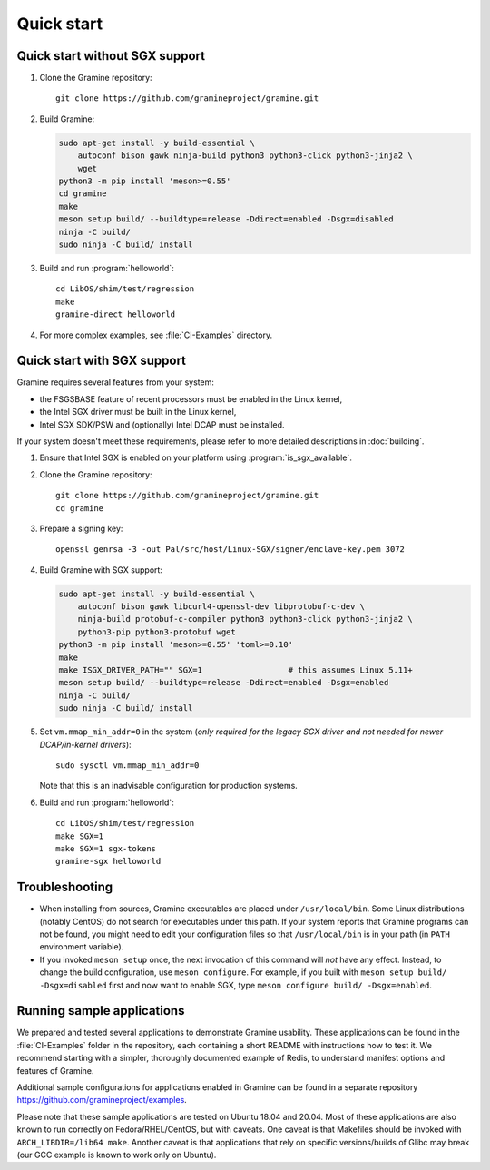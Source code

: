 Quick start
===========

.. highlight:: sh

Quick start without SGX support
-------------------------------

#. Clone the Gramine repository::

      git clone https://github.com/gramineproject/gramine.git

#. Build Gramine:

   .. NOTE if you're about to sort the apt-get invocation below, see note in
      building.rst

   .. code-block:: sh

      sudo apt-get install -y build-essential \
          autoconf bison gawk ninja-build python3 python3-click python3-jinja2 \
          wget
      python3 -m pip install 'meson>=0.55'
      cd gramine
      make
      meson setup build/ --buildtype=release -Ddirect=enabled -Dsgx=disabled
      ninja -C build/
      sudo ninja -C build/ install

#. Build and run :program:`helloworld`::

      cd LibOS/shim/test/regression
      make
      gramine-direct helloworld

#. For more complex examples, see :file:`CI-Examples` directory.

Quick start with SGX support
----------------------------

Gramine requires several features from your system:

- the FSGSBASE feature of recent processors must be enabled in the Linux kernel,
- the Intel SGX driver must be built in the Linux kernel,
- Intel SGX SDK/PSW and (optionally) Intel DCAP must be installed.

If your system doesn't meet these requirements, please refer to more detailed
descriptions in :doc:`building`.

#. Ensure that Intel SGX is enabled on your platform using
   :program:`is_sgx_available`.

#. Clone the Gramine repository::

      git clone https://github.com/gramineproject/gramine.git
      cd gramine

#. Prepare a signing key::

      openssl genrsa -3 -out Pal/src/host/Linux-SGX/signer/enclave-key.pem 3072

#. Build Gramine with SGX support:

   .. NOTE if you're about to sort the apt-get invocation below, see note in
      building.rst

   .. code-block:: sh

      sudo apt-get install -y build-essential \
          autoconf bison gawk libcurl4-openssl-dev libprotobuf-c-dev \
          ninja-build protobuf-c-compiler python3 python3-click python3-jinja2 \
          python3-pip python3-protobuf wget
      python3 -m pip install 'meson>=0.55' 'toml>=0.10'
      make
      make ISGX_DRIVER_PATH="" SGX=1                  # this assumes Linux 5.11+
      meson setup build/ --buildtype=release -Ddirect=enabled -Dsgx=enabled
      ninja -C build/
      sudo ninja -C build/ install

#. Set ``vm.mmap_min_addr=0`` in the system (*only required for the legacy SGX
   driver and not needed for newer DCAP/in-kernel drivers*)::

      sudo sysctl vm.mmap_min_addr=0

   Note that this is an inadvisable configuration for production systems.

#. Build and run :program:`helloworld`::

      cd LibOS/shim/test/regression
      make SGX=1
      make SGX=1 sgx-tokens
      gramine-sgx helloworld

Troubleshooting
---------------

- When installing from sources, Gramine executables are placed under
  ``/usr/local/bin``. Some Linux distributions (notably CentOS) do not search
  for executables under this path. If your system reports that Gramine programs
  can not be found, you might need to edit your configuration files so that
  ``/usr/local/bin`` is in your path (in ``PATH`` environment variable).

- If you invoked ``meson setup`` once, the next invocation of this command will
  *not* have any effect. Instead, to change the build configuration, use ``meson
  configure``. For example, if you built with ``meson setup build/
  -Dsgx=disabled`` first and now want to enable SGX, type ``meson configure
  build/ -Dsgx=enabled``.

Running sample applications
---------------------------

We prepared and tested several applications to demonstrate Gramine usability.
These applications can be found in the :file:`CI-Examples` folder in the
repository, each containing a short README with instructions how to test it. We
recommend starting with a simpler, thoroughly documented example of Redis, to
understand manifest options and features of Gramine.

Additional sample configurations for applications enabled in Gramine can be
found in a separate repository https://github.com/gramineproject/examples.

Please note that these sample applications are tested on Ubuntu 18.04 and 20.04.
Most of these applications are also known to run correctly on
Fedora/RHEL/CentOS, but with caveats. One caveat is that Makefiles should be
invoked with ``ARCH_LIBDIR=/lib64 make``. Another caveat is that applications
that rely on specific versions/builds of Glibc may break (our GCC example is
known to work only on Ubuntu).
